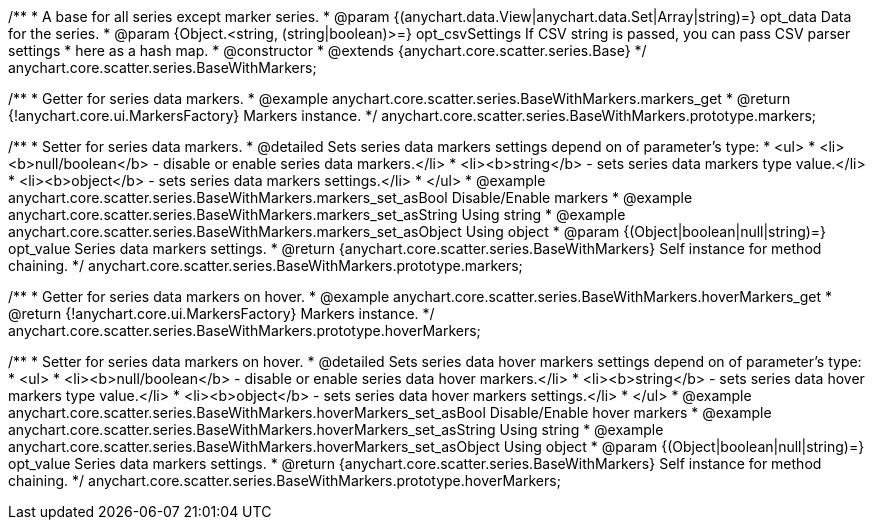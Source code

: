 /**
 * A base for all series except marker series.
 * @param {(anychart.data.View|anychart.data.Set|Array|string)=} opt_data Data for the series.
 * @param {Object.<string, (string|boolean)>=} opt_csvSettings If CSV string is passed, you can pass CSV parser settings
 *    here as a hash map.
 * @constructor
 * @extends {anychart.core.scatter.series.Base}
 */
anychart.core.scatter.series.BaseWithMarkers;


//----------------------------------------------------------------------------------------------------------------------
//
//  anychart.core.scatter.series.BaseWithMarkers.prototype.markers;
//
//----------------------------------------------------------------------------------------------------------------------

/**
 * Getter for series data markers.
 * @example anychart.core.scatter.series.BaseWithMarkers.markers_get
 * @return {!anychart.core.ui.MarkersFactory} Markers instance.
 */
anychart.core.scatter.series.BaseWithMarkers.prototype.markers;

/**
 * Setter for series data markers.
 * @detailed Sets series data markers settings depend on of parameter's type:
 * <ul>
 *   <li><b>null/boolean</b> - disable or enable series data markers.</li>
 *   <li><b>string</b> - sets series data markers type value.</li>
 *   <li><b>object</b> - sets series data markers settings.</li>
 * </ul>
 * @example anychart.core.scatter.series.BaseWithMarkers.markers_set_asBool Disable/Enable markers
 * @example anychart.core.scatter.series.BaseWithMarkers.markers_set_asString Using string
 * @example anychart.core.scatter.series.BaseWithMarkers.markers_set_asObject Using object
 * @param {(Object|boolean|null|string)=} opt_value Series data markers settings.
 * @return {anychart.core.scatter.series.BaseWithMarkers} Self instance for method chaining.
 */
anychart.core.scatter.series.BaseWithMarkers.prototype.markers;


//----------------------------------------------------------------------------------------------------------------------
//
//  anychart.core.scatter.series.BaseWithMarkers.prototype.hoverMarkers;
//
//----------------------------------------------------------------------------------------------------------------------

/**
 * Getter for series data markers on hover.
 * @example anychart.core.scatter.series.BaseWithMarkers.hoverMarkers_get
 * @return {!anychart.core.ui.MarkersFactory} Markers instance.
 */
anychart.core.scatter.series.BaseWithMarkers.prototype.hoverMarkers;

/**
 * Setter for series data markers on hover.
 * @detailed Sets series data hover markers settings depend on of parameter's type:
 * <ul>
 *   <li><b>null/boolean</b> - disable or enable series data hover markers.</li>
 *   <li><b>string</b> - sets series data hover markers type value.</li>
 *   <li><b>object</b> - sets series data hover markers settings.</li>
 * </ul>
 * @example anychart.core.scatter.series.BaseWithMarkers.hoverMarkers_set_asBool Disable/Enable hover markers
 * @example anychart.core.scatter.series.BaseWithMarkers.hoverMarkers_set_asString Using string
 * @example anychart.core.scatter.series.BaseWithMarkers.hoverMarkers_set_asObject Using object
 * @param {(Object|boolean|null|string)=} opt_value Series data markers settings.
 * @return {anychart.core.scatter.series.BaseWithMarkers} Self instance for method chaining.
 */
anychart.core.scatter.series.BaseWithMarkers.prototype.hoverMarkers;

